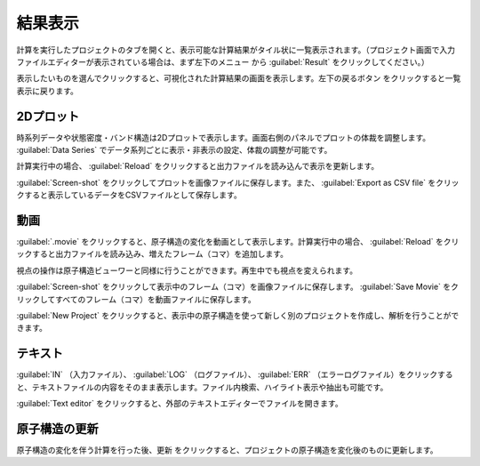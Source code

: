 .. _result:

=================
結果表示
=================

計算を実行したプロジェクトのタブを開くと、表示可能な計算結果がタイル状に一覧表示されます。（プロジェクト画面で入力ファイルエディターが表示されている場合は、まず左下のメニュー |projectmenuicon| から :guilabel:`Result` をクリックしてください。）

.. |projectmenuicon| image:: /img/projectmenuicon.png

表示したいものを選んでクリックすると、可視化された計算結果の画面を表示します。左下の戻るボタン |back| をクリックすると一覧表示に戻ります。

.. |back| image:: /img/back.png

.. image:: /img/result.png

.. _plot:

2Dプロット
=======================

時系列データや状態密度・バンド構造は2Dプロットで表示します。画面右側のパネルでプロットの体裁を調整します。 :guilabel:`Data Series` でデータ系列ごとに表示・非表示の設定、体裁の調整が可能です。

計算実行中の場合、 :guilabel:`Reload` をクリックすると出力ファイルを読み込んで表示を更新します。

:guilabel:`Screen-shot` をクリックしてプロットを画像ファイルに保存します。また、 :guilabel:`Export as CSV file` をクリックすると表示しているデータをCSVファイルとして保存します。

.. image:: /img/2dplot.png

.. image:: /img/dos.png

.. image:: /img/band.png

.. _movie:

動画
====================

:guilabel:`.movie` をクリックすると、原子構造の変化を動画として表示します。計算実行中の場合、 :guilabel:`Reload` をクリックすると出力ファイルを読み込み、増えたフレーム（コマ）を追加します。

視点の操作は原子構造ビューワーと同様に行うことができます。再生中でも視点を変えられます。

:guilabel:`Screen-shot` をクリックして表示中のフレーム（コマ）を画像ファイルに保存します。 :guilabel:`Save Movie` をクリックしてすべてのフレーム（コマ）を動画ファイルに保存します。

:guilabel:`New Project` をクリックすると、表示中の原子構造を使って新しく別のプロジェクトを作成し、解析を行うことができます。

.. image:: /img/movie.png

.. _text:

テキスト
===========================

:guilabel:`IN` （入力ファイル）、 :guilabel:`LOG` （ログファイル）、 :guilabel:`ERR` （エラーログファイル）をクリックすると、テキストファイルの内容をそのまま表示します。ファイル内検索、ハイライト表示や抽出も可能です。

:guilabel:`Text editor` をクリックすると、外部のテキストエディターでファイルを開きます。

.. image:: /img/text.png

.. _updateatomconfig:

原子構造の更新
===========================

原子構造の変化を伴う計算を行った後、更新 |updateatomconfig| をクリックすると、プロジェクトの原子構造を変化後のものに更新します。

.. |updateatomconfig| image:: /img/updateatomconfig.png